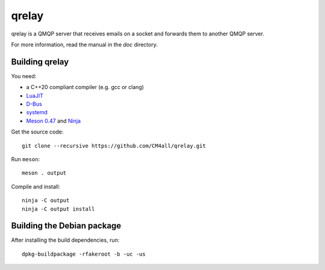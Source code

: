 qrelay
======

qrelay is a QMQP server that receives emails on a socket and forwards
them to another QMQP server.

For more information, read the manual in the `doc` directory.


Building qrelay
---------------

You need:

- a C++20 compliant compiler (e.g. gcc or clang)
- `LuaJIT <http://luajit.org/>`__
- `D-Bus <https://www.freedesktop.org/wiki/Software/dbus/>`__
- `systemd <https://www.freedesktop.org/wiki/Software/systemd/>`__
- `Meson 0.47 <http://mesonbuild.com/>`__ and `Ninja <https://ninja-build.org/>`__

Get the source code::

 git clone --recursive https://github.com/CM4all/qrelay.git

Run ``meson``::

 meson . output

Compile and install::

 ninja -C output
 ninja -C output install


Building the Debian package
---------------------------

After installing the build dependencies, run::

 dpkg-buildpackage -rfakeroot -b -uc -us

